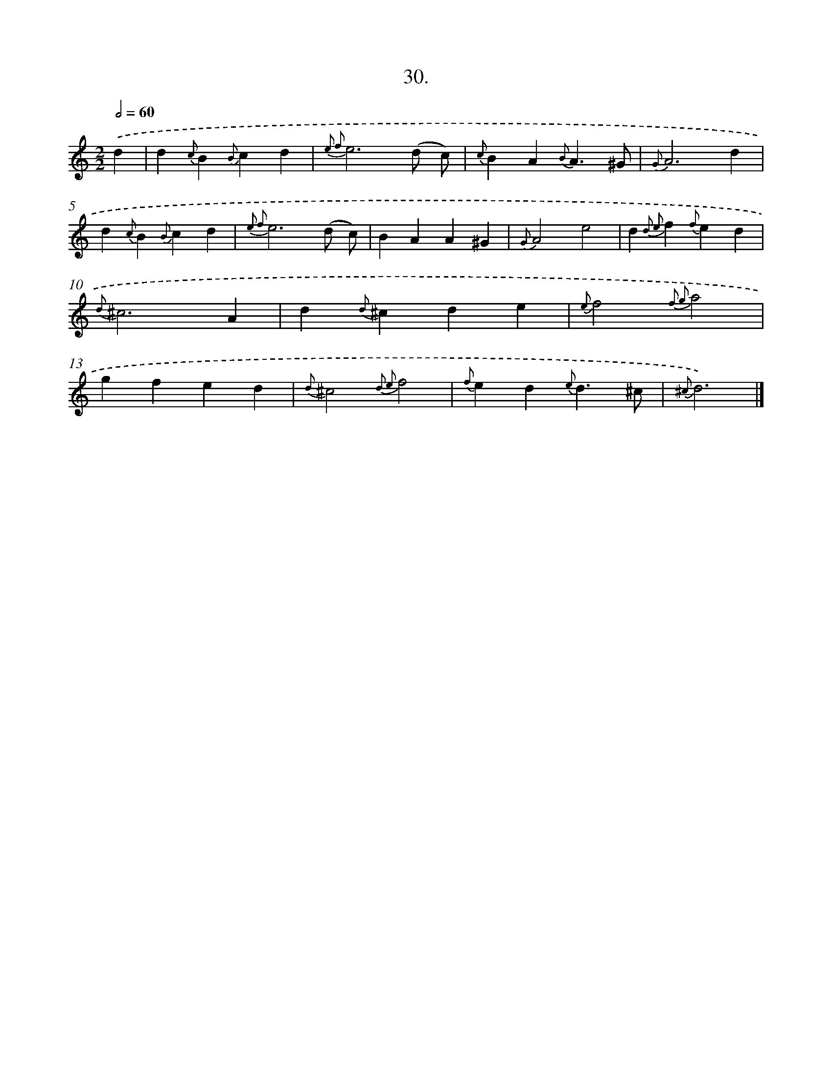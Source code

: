 X: 16549
T: 30.
%%abc-version 2.0
%%abcx-abcm2ps-target-version 5.9.1 (29 Sep 2008)
%%abc-creator hum2abc beta
%%abcx-conversion-date 2018/11/01 14:38:04
%%humdrum-veritas 3444850476
%%humdrum-veritas-data 3970835716
%%continueall 1
%%barnumbers 0
L: 1/4
M: 2/2
Q: 1/2=60
K: C clef=treble
.('d [I:setbarnb 1]|
d{c}B{B}cd |
{e2 f2}e3(d/ c/) |
{c}BA{B}A3/^G/ |
{G}A3d |
d{c}B{B}cd |
{e2 f2}e3(d/ c/) |
BAA^G |
{G}A2e2 |
d{d2 e2}f{f}ed |
{d}^c3A |
d{d}^cde |
{e}f2{f2 g2}a2 |
gfed |
{d}^c2{d2 e2}f2 |
{f}ed{e}d3/^c/ |
{^c}d3) |]
